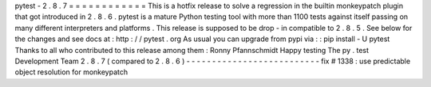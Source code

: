 pytest
-
2
.
8
.
7
=
=
=
=
=
=
=
=
=
=
=
=
This
is
a
hotfix
release
to
solve
a
regression
in
the
builtin
monkeypatch
plugin
that
got
introduced
in
2
.
8
.
6
.
pytest
is
a
mature
Python
testing
tool
with
more
than
1100
tests
against
itself
passing
on
many
different
interpreters
and
platforms
.
This
release
is
supposed
to
be
drop
-
in
compatible
to
2
.
8
.
5
.
See
below
for
the
changes
and
see
docs
at
:
http
:
/
/
pytest
.
org
As
usual
you
can
upgrade
from
pypi
via
:
:
pip
install
-
U
pytest
Thanks
to
all
who
contributed
to
this
release
among
them
:
Ronny
Pfannschmidt
Happy
testing
The
py
.
test
Development
Team
2
.
8
.
7
(
compared
to
2
.
8
.
6
)
-
-
-
-
-
-
-
-
-
-
-
-
-
-
-
-
-
-
-
-
-
-
-
-
-
-
fix
#
1338
:
use
predictable
object
resolution
for
monkeypatch
